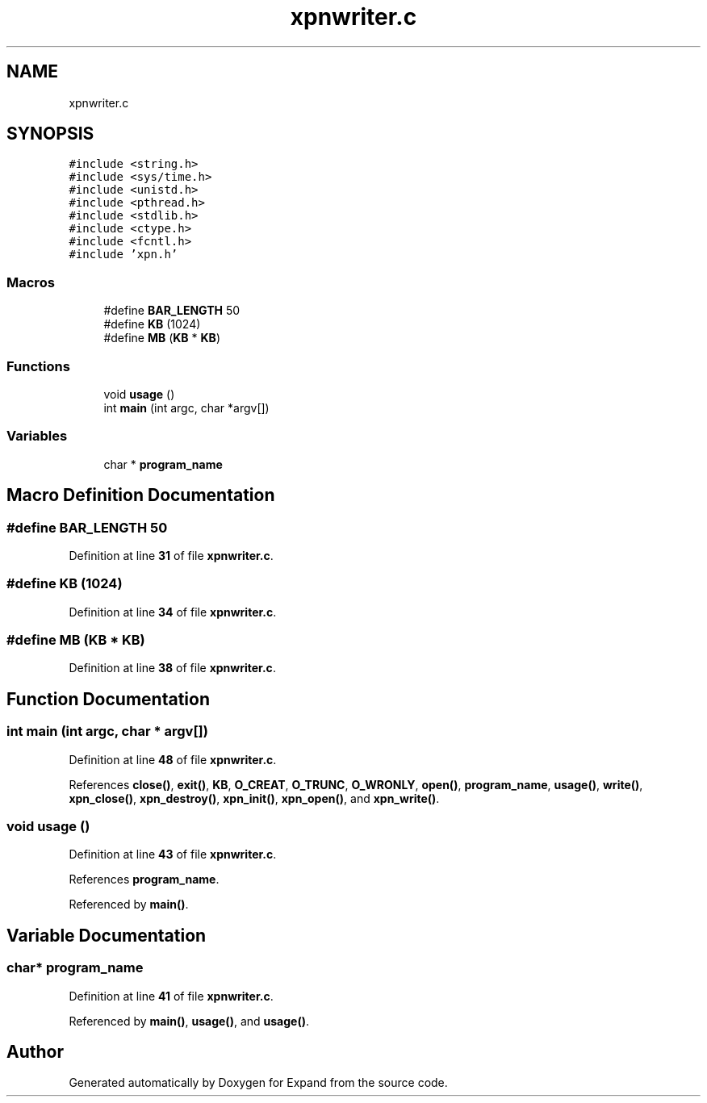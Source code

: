 .TH "xpnwriter.c" 3 "Wed May 24 2023" "Version Expand version 1.0r5" "Expand" \" -*- nroff -*-
.ad l
.nh
.SH NAME
xpnwriter.c
.SH SYNOPSIS
.br
.PP
\fC#include <string\&.h>\fP
.br
\fC#include <sys/time\&.h>\fP
.br
\fC#include <unistd\&.h>\fP
.br
\fC#include <pthread\&.h>\fP
.br
\fC#include <stdlib\&.h>\fP
.br
\fC#include <ctype\&.h>\fP
.br
\fC#include <fcntl\&.h>\fP
.br
\fC#include 'xpn\&.h'\fP
.br

.SS "Macros"

.in +1c
.ti -1c
.RI "#define \fBBAR_LENGTH\fP   50"
.br
.ti -1c
.RI "#define \fBKB\fP   (1024)"
.br
.ti -1c
.RI "#define \fBMB\fP   (\fBKB\fP * \fBKB\fP)"
.br
.in -1c
.SS "Functions"

.in +1c
.ti -1c
.RI "void \fBusage\fP ()"
.br
.ti -1c
.RI "int \fBmain\fP (int argc, char *argv[])"
.br
.in -1c
.SS "Variables"

.in +1c
.ti -1c
.RI "char * \fBprogram_name\fP"
.br
.in -1c
.SH "Macro Definition Documentation"
.PP 
.SS "#define BAR_LENGTH   50"

.PP
Definition at line \fB31\fP of file \fBxpnwriter\&.c\fP\&.
.SS "#define KB   (1024)"

.PP
Definition at line \fB34\fP of file \fBxpnwriter\&.c\fP\&.
.SS "#define MB   (\fBKB\fP * \fBKB\fP)"

.PP
Definition at line \fB38\fP of file \fBxpnwriter\&.c\fP\&.
.SH "Function Documentation"
.PP 
.SS "int main (int argc, char * argv[])"

.PP
Definition at line \fB48\fP of file \fBxpnwriter\&.c\fP\&.
.PP
References \fBclose()\fP, \fBexit()\fP, \fBKB\fP, \fBO_CREAT\fP, \fBO_TRUNC\fP, \fBO_WRONLY\fP, \fBopen()\fP, \fBprogram_name\fP, \fBusage()\fP, \fBwrite()\fP, \fBxpn_close()\fP, \fBxpn_destroy()\fP, \fBxpn_init()\fP, \fBxpn_open()\fP, and \fBxpn_write()\fP\&.
.SS "void usage ()"

.PP
Definition at line \fB43\fP of file \fBxpnwriter\&.c\fP\&.
.PP
References \fBprogram_name\fP\&.
.PP
Referenced by \fBmain()\fP\&.
.SH "Variable Documentation"
.PP 
.SS "char* program_name"

.PP
Definition at line \fB41\fP of file \fBxpnwriter\&.c\fP\&.
.PP
Referenced by \fBmain()\fP, \fBusage()\fP, and \fBusage()\fP\&.
.SH "Author"
.PP 
Generated automatically by Doxygen for Expand from the source code\&.
